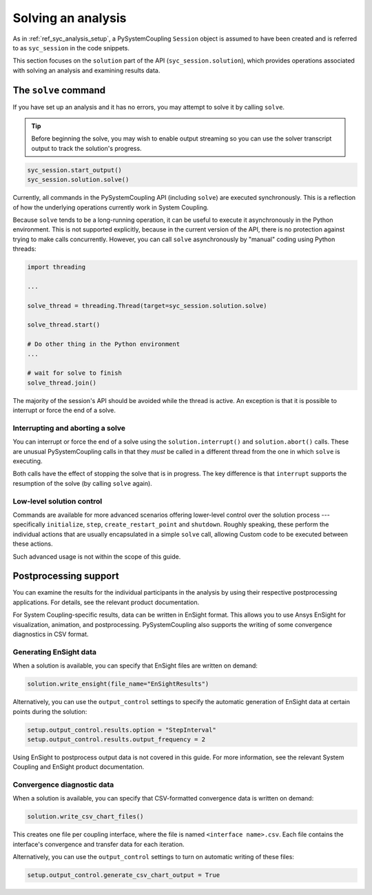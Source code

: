 .. _ref_syc_solution:


Solving an analysis
===================

As in :ref:`ref_syc_analysis_setup`, a PySystemCoupling ``Session`` object is assumed to have
been created and is referred to as ``syc_session`` in the code snippets.

This section focuses on the ``solution`` part of the API (``syc_session.solution``), which provides
operations associated with solving an analysis and examining results data.

The ``solve`` command
----------------------

If you have set up an analysis and it has no errors, you may attempt to solve it by calling ``solve``. 

.. tip::
    Before beginning the solve, you may wish to enable output streaming so you can use the solver transcript output to track the solution's progress.

.. code-block:: python

    syc_session.start_output()
    syc_session.solution.solve()

Currently, all commands in the PySystemCoupling API (including ``solve``) are executed synchronously. This is a reflection of how the underlying operations currently work in System Coupling.

Because ``solve`` tends to be a long-running operation, it can be useful to execute it
asynchronously in the Python environment. This is not supported explicitly, because
in the current version of the API, there is no protection against trying to make calls
concurrently. However, you can call ``solve`` asynchronously by "manual" coding using Python
threads:

.. code-block:: python

    import threading

    ...

    solve_thread = threading.Thread(target=syc_session.solution.solve)

    solve_thread.start()

    # Do other thing in the Python environment
    ...

    # wait for solve to finish
    solve_thread.join()

The majority of the session's API should be avoided while the thread is active.
An exception is that it is possible to interrupt or force the end of a solve.

Interrupting and aborting a solve
^^^^^^^^^^^^^^^^^^^^^^^^^^^^^^^^^

You can interrupt or force the end of a solve using the ``solution.interrupt()`` and ``solution.abort()`` calls. These are unusual PySystemCoupling calls in that they *must* be called in a different thread from the one in which ``solve`` is executing.

Both calls have the effect of stopping the solve that is in progress. The key difference
is that ``interrupt`` supports the resumption of the solve (by calling ``solve`` again).

Low-level solution control
^^^^^^^^^^^^^^^^^^^^^^^^^^

Commands are available for more advanced scenarios offering lower-level control over the
solution process --- specifically ``initialize``, ``step``, ``create_restart_point``
and ``shutdown``. Roughly speaking, these perform the individual actions that are usually encapsulated in a simple ``solve`` call, allowing Custom code to be executed between these actions.

Such advanced usage is not within the scope of this guide.


Postprocessing support
----------------------

You can examine the results for the individual participants in the analysis by using their respective postprocessing applications. For details, see the relevant product documentation.

For System Coupling-specific results, data can be written in EnSight format. This allows you to use Ansys EnSight for visualization, animation, and postprocessing. PySystemCoupling also supports the writing of some convergence diagnostics in CSV format.

Generating EnSight data
^^^^^^^^^^^^^^^^^^^^^^^

When a solution is available, you can specify that EnSight files are written on demand:

.. code:: python

    solution.write_ensight(file_name="EnSightResults")

Alternatively, you can use the ``output_control`` settings to specify the automatic generation of EnSight data at certain points during the solution:

.. code:: python

    setup.output_control.results.option = "StepInterval"
    setup.output_control.results.output_frequency = 2

Using EnSight to postprocess output data is not covered in this guide. For more information, see the relevant System Coupling and EnSight product documentation.

Convergence diagnostic data
^^^^^^^^^^^^^^^^^^^^^^^^^^^

When a solution is available, you can specify that CSV-formatted convergence data is written on demand:

.. code:: python

    solution.write_csv_chart_files()

This creates one file per coupling interface, where the file is named ``<interface name>.csv``. Each file contains the interface's convergence and transfer data for each iteration.

Alternatively, you can use the ``output_control`` settings to turn on automatic writing of these files:

.. code:: python

    setup.output_control.generate_csv_chart_output = True












